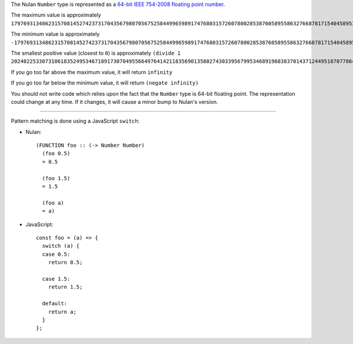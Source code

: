 The Nulan ``Number`` type is represented as a `64-bit IEEE 754-2008 floating point number <https://en.wikipedia.org/wiki/IEEE_floating_point>`_.

The maximum value is approximately ``179769313486231570814527423731704356798070567525844996598917476803157260780028538760589558632766878171540458953514382464234321326889464182768467546703537516986049910576551282076245490090389328944075868508455133942304583236903222948165808559332123348274797826204144723168738177180919299881250404026184124858368``

The minimum value is approximately ``-179769313486231570814527423731704356798070567525844996598917476803157260780028538760589558632766878171540458953514382464234321326889464182768467546703537516986049910576551282076245490090389328944075868508455133942304583236903222948165808559332123348274797826204144723168738177180919299881250404026184124858368``

The smallest positive value (closest to ``0``) is approximately ``(divide 1 202402253307310618352495346718917307049556649764142118356901358027430339567995346891960383701437124495187077864316811911389808737385793476867013399940738509921517424276566361364466907742093216341239767678472745068562007483424692698618103355649159556340810056512358769552333414615230502532186327508646006263307707741093494784)``

If you go too far above the maximum value, it will return ``infinity``

If you go too far below the minimum value, it will return ``(negate infinity)``

You should not write code which relies upon the fact that the ``Number`` type is 64-bit floating point. The representation could change at any time. If it changes, it will cause a minor bump to Nulan's version.

----

Pattern matching is done using a JavaScript ``switch``:

* Nulan::

    (FUNCTION foo :: (-> Number Number)
      (foo 0.5)
      = 0.5

      (foo 1.5)
      = 1.5

      (foo a)
      = a)

* JavaScript::

    const foo = (a) => {
      switch (a) {
      case 0.5:
        return 0.5;

      case 1.5:
        return 1.5;

      default:
        return a;
      }
    };
